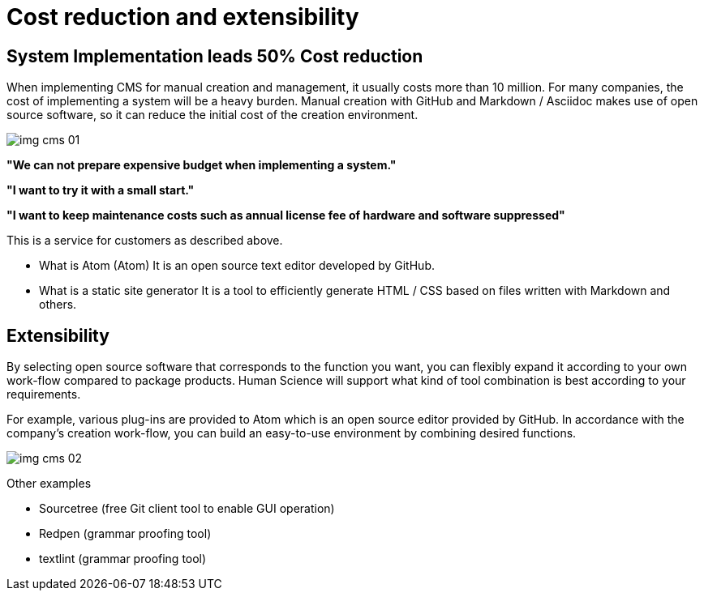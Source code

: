 = Cost reduction and extensibility

== System Implementation leads 50% Cost reduction

When implementing CMS for manual creation and management, it usually costs more than 10 million. For many companies, the cost of implementing a system will be a heavy burden.
Manual creation with GitHub and Markdown / Asciidoc makes use of open source software, so it can reduce the initial cost of the creation environment.

image:img_cms_01.png[]

*"We can not prepare expensive budget when implementing a system."*

*"I want to try it with a small start."*

*"I want to keep maintenance costs such as annual license fee of hardware and software suppressed"*

This is a service for customers as described above.

* What is Atom (Atom)
It is an open source text editor developed by GitHub.

* What is a static site generator
It is a tool to efficiently generate HTML / CSS based on files written with Markdown and others.

== Extensibility

By selecting open source software that corresponds to the function you want, you can flexibly expand it according to your own work-flow compared to package products.
Human Science will support what kind of tool combination is best according to your requirements.


For example, various plug-ins are provided to Atom which is an open source editor provided by GitHub. In accordance with the company's creation work-flow, you can build an easy-to-use environment by combining desired functions.

image:img_cms_02.png[]

Other examples

* Sourcetree (free Git client tool to enable GUI operation)
* Redpen (grammar proofing tool)
* textlint (grammar proofing tool)
